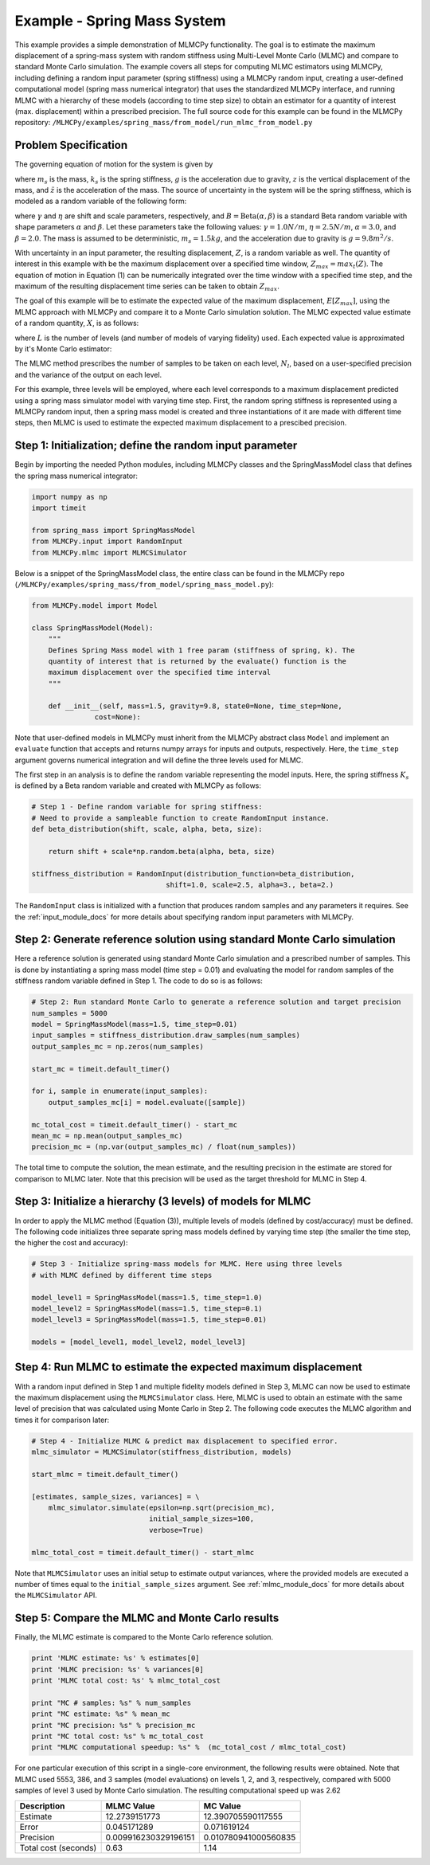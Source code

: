 
Example - Spring Mass System
=============================

This example provides a simple demonstration of MLMCPy functionality. The goal
is to estimate the maximum displacement of a spring-mass
system with random stiffness using Multi-Level Monte Carlo (MLMC) and compare to standard Monte Carlo simulation. The example covers all steps for computing MLMC estimators using MLMCPy, including defining a random input parameter
(spring stiffness) using a MLMCPy random input, creating a user-defined computational model (spring mass numerical integrator) that uses the standardized MLMCPy interface, and running MLMC with a hierarchy of these models (according to time step size) to obtain an estimator for a quantity of interest (max. displacement)  within a prescribed precision. The full source code for this example can be found in the MLMCPy repository: ``/MLMCPy/examples/spring_mass/from_model/run_mlmc_from_model.py``

.. _spring-mass:

.. figure:: images/spring_mass_diagram.png
    :align: center
    :width: 2in

Problem Specification
----------------------

The governing equation of motion for the system is given by

.. math:: m_s \ddot{z}  = -k_s z + m_s g
    :label: springmass

where :math:`m_s` is the mass, :math:`k_s` is the spring stiffness, :math:`g`
is the acceleration due to gravity, :math:`z` is the vertical displacement
of the mass, and :math:`\ddot{z}` is the acceleration of the mass. The
source of uncertainty in the system will be the spring stiffness, which is
modeled as a random variable of the following form:

.. math:: K_s = \gamma + \eta B
    :label: random-stiffness

where :math:`\gamma` and :math:`\eta` are shift and scale parameters,
respectively, and :math:`B = \text{Beta}(\alpha, \beta)` is a standard Beta
random variable with shape parameters :math:`\alpha` and :math:`\beta`. Let
these parameters take the following values: :math:`\gamma=1.0N/m`,
:math:`\eta = 2.5N/m`, :math:`\alpha=3.0`, and :math:`\beta=2.0`. The mass
is assumed to be deterministic, :math:`m_s = 1.5kg`, and the acceleration due
to gravity is :math:`g = 9.8 m^2/s`.

With uncertainty in an input parameter, the resulting displacement, :math:`Z`, is a random variable as well. The quantity of interest in this example with be the maximum displacement over a specified time window, :math:`Z_{max}=max_t(Z)`. The equation of motion in Equation (1) can be numerically integrated over the time window with a specified time step, and the maximum of the resulting displacement time series can be taken to obtain :math:`Z_{max}`. 

The goal of this example will be to estimate the expected value of the maximum displacement, :math:`E[Z_{max}]`, using the MLMC approach with MLMCPy and compare it to a Monte Carlo simulation solution. The MLMC expected value estimate of a random quantity, :math:`X`, is as follows:

.. math:: E[X] \approx E[X_0] + \sum_{l=1}^{L} E[X_l - X_{l-1}]
    :label: mlmc_estimate

where :math:`L` is the number of levels (and number of models of varying fidelity) used. Each expected value is approximated by it's Monte Carlo estimator:

.. math:: E[X_l] \approx \frac{1}{N_l} \sum_{i=1}^{N_l} X_l^{(i)}
    :label: mc_expected_value

The MLMC method prescribes the number of samples to be taken on each level, :math:`N_l`, based on a user-specified precision and the variance of the output on each level. 

For this example, three levels will be employed, where each level corresponds to a maximum displacement predicted using a spring mass simulator model with varying time step. First, the random spring stiffness is represented using a MLMCPy random input, then a spring mass model is created and three instantiations of it are made with different time steps, then MLMC is used to estimate the expected maximum displacement to a prescibed precision.

Step 1: Initialization; define the random input parameter 
-------------------------------------------

Begin by importing the needed Python modules, including MLMCPy classes and the SpringMassModel class that defines the spring mass numerical integrator:

.. code-block:: python

    import numpy as np
    import timeit

    from spring_mass import SpringMassModel
    from MLMCPy.input import RandomInput
    from MLMCPy.mlmc import MLMCSimulator

Below is a snippet of the SpringMassModel class, the entire class can be found in the MLMCPy repo (``/MLMCPy/examples/spring_mass/from_model/spring_mass_model.py``):

.. code-block:: python

  from MLMCPy.model import Model

  class SpringMassModel(Model):
      """
      Defines Spring Mass model with 1 free param (stiffness of spring, k). The
      quantity of interest that is returned by the evaluate() function is the
      maximum displacement over the specified time interval
      """

      def __init__(self, mass=1.5, gravity=9.8, state0=None, time_step=None,
                 cost=None):

Note that user-defined models in MLMCPy must inherit from the MLMCPy abstract class ``Model`` and implement an  ``evaluate`` function that accepts and returns numpy arrays for inputs and outputs, respectively. Here, the ``time_step`` argument governs numerical integration and will define the three levels used for MLMC.

The first step in an analysis is to define the random variable representing the model inputs. Here, the spring stiffness :math:`K_s` is defined by a Beta random variable and created with MLMCPy as follows:

.. code-block:: python

    # Step 1 - Define random variable for spring stiffness:
    # Need to provide a sampleable function to create RandomInput instance.
    def beta_distribution(shift, scale, alpha, beta, size):

        return shift + scale*np.random.beta(alpha, beta, size)

    stiffness_distribution = RandomInput(distribution_function=beta_distribution,
                                    shift=1.0, scale=2.5, alpha=3., beta=2.)

The ``RandomInput`` class is initialized with a function that produces random samples and any parameters it requires. See the :ref:`input_module_docs` for more details about specifying random input parameters with MLMCPy.

Step 2: Generate reference solution using standard Monte Carlo simulation
--------------------------------------------------------------------------

Here a reference solution is generated using standard Monte Carlo simulation and a prescribed number of samples. This is done by instantiating a spring mass model (time step = 0.01) and evaluating the model for random samples of the stiffness random variable defined in Step 1. The code to do so is as follows:

.. code-block:: python

  # Step 2: Run standard Monte Carlo to generate a reference solution and target precision
  num_samples = 5000
  model = SpringMassModel(mass=1.5, time_step=0.01)
  input_samples = stiffness_distribution.draw_samples(num_samples)
  output_samples_mc = np.zeros(num_samples)

  start_mc = timeit.default_timer()

  for i, sample in enumerate(input_samples):
      output_samples_mc[i] = model.evaluate([sample])

  mc_total_cost = timeit.default_timer() - start_mc
  mean_mc = np.mean(output_samples_mc)
  precision_mc = (np.var(output_samples_mc) / float(num_samples))

The total time to compute the solution, the mean estimate, and the resulting precision in the estimate are stored for comparison to MLMC later. Note that this precision will be used as the target threshold for MLMC in Step 4.


Step 3: Initialize a hierarchy (3 levels) of models for MLMC
--------------------------------------------------------------

In order to apply the MLMC method (Equation (3)), multiple levels of models (defined by cost/accuracy) must be defined. The following code initializes three separate spring mass models defined by varying time step (the smaller the time step, the higher the cost and accuracy):

.. code-block:: python

  # Step 3 - Initialize spring-mass models for MLMC. Here using three levels 
  # with MLMC defined by different time steps

  model_level1 = SpringMassModel(mass=1.5, time_step=1.0)
  model_level2 = SpringMassModel(mass=1.5, time_step=0.1)
  model_level3 = SpringMassModel(mass=1.5, time_step=0.01)

  models = [model_level1, model_level2, model_level3]


Step 4: Run MLMC to estimate the expected maximum displacement
---------------------------------------------------------------

With a random input defined in Step 1 and multiple fidelity models defined in Step 3, MLMC can now be used to estimate the maximum displacement using the ``MLMCSimulator`` class. Here, MLMC is used to obtain an estimate with the same level of precision that was calculated using Monte Carlo in Step 2. The following code executes the MLMC algorithm and times it for comparison later:

.. code-block:: python

  # Step 4 - Initialize MLMC & predict max displacement to specified error.
  mlmc_simulator = MLMCSimulator(stiffness_distribution, models)

  start_mlmc = timeit.default_timer()

  [estimates, sample_sizes, variances] = \
      mlmc_simulator.simulate(epsilon=np.sqrt(precision_mc),
                              initial_sample_sizes=100,
                              verbose=True)

  mlmc_total_cost = timeit.default_timer() - start_mlmc


Note that ``MLMCSimulator`` uses an initial setup to estimate output variances, where the provided models are executed a number of times equal to the ``initial_sample_sizes`` argument.  See :ref:`mlmc_module_docs` for more details about the ``MLMCSimulator`` API.


Step 5: Compare the MLMC and Monte Carlo results
--------------------------------------------------

Finally, the MLMC estimate is compared to the Monte Carlo reference solution. 

.. code-block:: python
  
  print 'MLMC estimate: %s' % estimates[0]
  print 'MLMC precision: %s' % variances[0]
  print 'MLMC total cost: %s' % mlmc_total_cost

  print "MC # samples: %s" % num_samples
  print "MC estimate: %s" % mean_mc
  print "MC precision: %s" % precision_mc
  print "MC total cost: %s" % mc_total_cost
  print "MLMC computational speedup: %s" %  (mc_total_cost / mlmc_total_cost)


For one particular execution of this script in a single-core environment, the following results were obtained. Note that MLMC used 5553, 386, and 3 samples (model evaluations) on levels 1, 2, and 3, respectively, compared with 5000 samples of level 3 used by Monte Carlo simulation. The resulting computational speed up was 2.62

====================     =====================     =====================
Description              MLMC Value                MC Value
====================     =====================     =====================
Estimate                 12.2739151773             12.390705590117555
Error                    0.045171289               0.071619124
Precision                0.009916230329196151      0.010780941000560835
Total cost (seconds)     0.63                      1.14
====================     =====================     =====================

